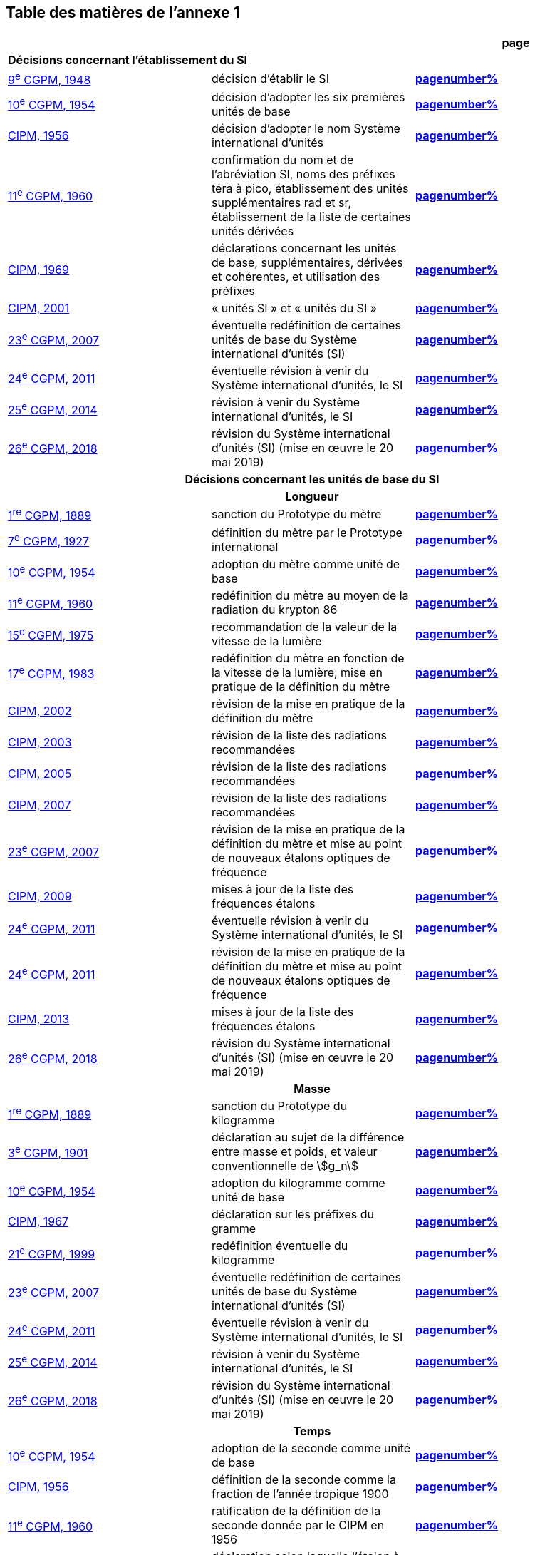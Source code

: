 
<<<

== Table des matières de l’annexe 1

[cols="3",options="unnumbered,header"]
|===

| | h| *page*

3+| *Décisions concernant l'établissement du SI*
| <<cgpm9e1948,9^e^ CGPM, 1948>> | décision d'établir le SI | *<<cgpm9e1948r6,pagenumber%>>*

| <<cgpm10e1954,10^e^ CGPM, 1954>> | décision d'adopter les six premières unités de base | *<<cgpm10e1954r6,pagenumber%>>*

| <<cipm1956,CIPM, 1956>> | décision d'adopter le nom Système international d'unités | *<<cipm1956r3,pagenumber%>>*

| <<cgpm11e1960,11^e^ CGPM, 1960>> | confirmation du nom et de l'abréviation SI, noms des préfixes téra à pico, établissement des unités supplémentaires rad et sr, établissement de la liste de certaines unités dérivées | *<<cgpm11e1960r12,pagenumber%>>*

| <<cipm1969,CIPM, 1969>> | déclarations concernant les unités de base, supplémentaires, dérivées et cohérentes, et utilisation des préfixes | *<<cipm1969r1,pagenumber%>>*

| <<cipm2001,CIPM, 2001>> | «&nbsp;unités SI&nbsp;» et «&nbsp;unités du SI&nbsp;» | *<<cipm-unites-si,pagenumber%>>*

| <<cgpm23e2007,23^e^ CGPM, 2007>> | éventuelle redéfinition de certaines unités de base du Système international d'unités (SI) | *<<cgpm23e2007r12,pagenumber%>>*

| <<cgpm24e2011,24^e^ CGPM, 2011>> | éventuelle révision à venir du Système international d'unités, le SI | *<<cgpm24e2011r1,pagenumber%>>*

| <<cgpm25e2014,25^e^ CGPM, 2014>> | révision à venir du Système international d'unités, le SI | *<<cgpm25e2014r1,pagenumber%>>*

| <<cgpm26th2018,26^e^ CGPM, 2018>> | révision du Système international d'unités (SI) (mise en œuvre le 20 mai 2019) | *<<cgpm26th2018r1,pagenumber%>>*

3+h| *Décisions concernant les unités de base du SI*
3+h| *Longueur* (((longueur)))(((mètre (m))))

| <<cgpm1re1889,1^re^ CGPM, 1889>> | sanction du Prototype du mètre | *<<cgpm1re1889sanction,pagenumber%>>*

| <<cgpm7e1927,7^e^ CGPM, 1927>> | définition du mètre par le Prototype international | *<<cgpm7e1927metre,pagenumber%>>*

| <<cgpm10e1954,10^e^ CGPM, 1954>> | adoption du mètre comme unité de base | *<<cgpm10e1954r6,pagenumber%>>*

| <<cgpm11e1960,11^e^ CGPM, 1960>> | redéfinition du mètre au moyen de la radiation du krypton 86 | *<<cgpm11e1960r6,pagenumber%>>*

| <<cgpm15e1975,15^e^ CGPM, 1975>> | recommandation de la valeur de la vitesse de la lumière | *<<cgpm15e1975r2,pagenumber%>>*

| <<cgpm17e1983,17^e^ CGPM, 1983>> | redéfinition du mètre en fonction de la vitesse de la lumière, mise en pratique de la définition du mètre | *<<cgpm17e1983r1,pagenumber%>>*

| <<cipm2002,CIPM, 2002>> | révision de la mise en pratique de la définition du mètre | *<<cipm2002r1,pagenumber%>>*

| <<cipm2003,CIPM, 2003>> | révision de la liste des radiations recommandées | *<<cipm2003r1,pagenumber%>>*

| <<cipm2005,CIPM, 2005>> | révision de la liste des radiations recommandées | *<<cipm2005r3,pagenumber%>>*

| <<cipm2007,CIPM, 2007>> | révision de la liste des radiations recommandées | *<<cipm2007r1,pagenumber%>>*

| <<cgpm23e2007,23^e^ CGPM, 2007>> | révision de la mise en pratique de la définition du mètre et mise au point de nouveaux étalons optiques de fréquence | *<<cgpm23e2007r9,pagenumber%>>*

| <<cipm2009,CIPM, 2009>> | mises à jour de la liste des fréquences étalons | *<<cipm2009r2,pagenumber%>>*

| <<cgpm24e2011,24^e^ CGPM, 2011>> | éventuelle révision à venir du Système international d'unités, le SI | *<<cgpm24e2011r1,pagenumber%>>*

| <<cgpm24e2011,24^e^ CGPM, 2011>> | révision de la mise en pratique de la définition du mètre et mise au point de nouveaux étalons optiques de fréquence | *<<cgpm24e2011r8,pagenumber%>>*

| <<cipm2013,CIPM, 2013>> | mises à jour de la liste des fréquences étalons | *<<cipm2013r1,pagenumber%>>*

| <<cgpm26th2018,26^e^ CGPM, 2018>> | révision du Système international d'unités (SI) (mise en œuvre le 20 mai 2019) | *<<cgpm26th2018r1,pagenumber%>>*

3+h| *Masse*
(((masse)))

| <<cgpm1re1889,1^re^ CGPM, 1889>> | sanction du Prototype du kilogramme | *<<cgpm1re1889sanction,pagenumber%>>*

| <<cgpm3e1901,3^e^ CGPM, 1901>> | déclaration au sujet de la différence entre masse et poids, et valeur conventionnelle de stem:[g_n] | *<<cgpm3e1901mass,pagenumber%>>*

| <<cgpm10e1954,10^e^ CGPM, 1954>> | adoption du kilogramme comme unité de base | *<<cgpm10e1954r6,pagenumber%>>*

| <<cipm1967,CIPM, 1967>> | déclaration sur les préfixes du gramme | *<<cipm1967r2,pagenumber%>>*

| <<cgpm21e1999,21^e^ CGPM, 1999>> | redéfinition éventuelle du kilogramme | *<<cgpm21e1999r7,pagenumber%>>*

| <<cgpm23e2007,23^e^ CGPM, 2007>> | éventuelle redéfinition de certaines unités de base du Système international d'unités (SI) | *<<cgpm23e2007r12,pagenumber%>>*

| <<cgpm24e2011,24^e^ CGPM, 2011>> | éventuelle révision à venir du Système international d'unités, le SI | *<<cgpm24e2011r1,pagenumber%>>*

| <<cgpm25e2014,25^e^ CGPM, 2014>> | révision à venir du Système international d'unités, le SI | *<<cgpm25e2014r1,pagenumber%>>*

| <<cgpm26th2018,26^e^ CGPM, 2018>> | révision du Système international d'unités (SI) (mise en œuvre le 20 mai 2019) | *<<cgpm26th2018r1,pagenumber%>>*

3+h| *Temps*

| <<cgpm10e1954,10^e^ CGPM, 1954>> | adoption de la seconde comme unité de base | *<<cgpm10e1954r6,pagenumber%>>*

| <<cipm1956,CIPM, 1956>> | définition de la seconde comme la fraction de l'année tropique 1900 | *<<cipm1956r1,pagenumber%>>*

| <<cgpm11e1960,11^e^ CGPM, 1960>> | ratification de la définition de la seconde donnée par le CIPM en 1956 | *<<cgpm11e1960r9,pagenumber%>>*

| <<cipm1964,CIPM, 1964>> | déclaration selon laquelle l'étalon à employer est la transition hyperfine du césium 133 | *<<cipm1964freq,pagenumber%>>*

| <<cgpm12e1964,12^e^ CGPM, 1964>> | pouvoir au CIPM de désigner les étalons de fréquence atomique et moléculaire à employer | *<<cgpm12e1964r5,pagenumber%>>*

| <<cgpm13e1967_68,13^e^ CGPM, 1967/68>> | définition de la seconde au moyen de la transition du césium | *<<cgpm13e1968r1,pagenumber%>>*

| <<ccds1970,CCDS, 1970>> | définition du Temps atomique international, TAI | *<<ccds-tai-definition,pagenumber%>>*

| <<cgpm14e1971,14^e^ CGPM, 1971>> | demande au CIPM de définir et d'établir le Temps atomique international, TAI | *<<cgpm14e1971r1,pagenumber%>>*

| <<cgpm15e1975,15^e^ CGPM, 1975>> | sanction du Temps universel coordonné, UTC | *<<cgpm15e1975r5,pagenumber%>>*

| <<cipm2006,CIPM, 2006>> | représentations secondaires de la seconde | *<<cipm2006r1,pagenumber%>>*

| <<cgpm23e2007,23^e^ CGPM, 2007>> | révision de la mise en pratique de la définition du mètre et mise au point de nouveaux étalons optiques de fréquence | *<<cgpm23e2007r9,pagenumber%>>*

| <<cipm2009,CIPM, 2009>> | mises à jour de la liste des fréquences étalons | *<<cipm2009r2,pagenumber%>>*

| <<cgpm24e2011,24^e^ CGPM, 2011>> | éventuelle révision à venir du Système international d'unités, le SI | *<<cgpm24e2011r1,pagenumber%>>*

| <<cgpm24e2011,24^e^ CGPM, 2011>> | révision de la mise en pratique de la définition du mètre et mise au point de nouveaux étalons optiques de fréquence | *<<cgpm24e2011r8,pagenumber%>>*

| <<cipm2013,CIPM, 2013>> | mises à jour de la liste des fréquences étalons | *<<cipm2013r1,pagenumber%>>*

| <<cipm2015,CIPM, 2015>> | mises à jour de la liste des fréquences étalons | *<<cipm2015r2,pagenumber%>>*

| <<cgpm26th2018,26^e^ CGPM, 2018>> | révision du Système international d'unités (SI) (mise en œuvre le 20 mai 2019) | *<<cgpm26th2018r1,pagenumber%>>*

3+h| *Unités électriques*

| <<cipm1946,CIPM, 1946>> | définition des unités électriques cohérentes dans le système d'unités ((MKS)) (mètre-kilogramme-seconde)  (mise en œuvre le 1^er^ janvier 1948) | *<<cipm1946r2,pagenumber%>>*

| <<cgpm10e1954,10^e^ CGPM, 1954>> | adoption de l'ampère(((ampère (A)))) comme unité de base | *<<cgpm10e1954r6,pagenumber%>>*

| <<cgpm14e1971,14^e^ CGPM, 1971>> | adoption du nom siemens, symbole S, pour la conductance électrique | *<<cgpm14e1971siemens,pagenumber%>>*

| <<cgpm18e1987,18^e^ CGPM, 1987>> | ajustement prévu des représentations du volt et de l'ohm | *<<cgpm18e1987r6,pagenumber%>>*

| <<cipm1988,CIPM, 1988>> | définition de la valeur conventionnelle de la constante de Josephson(((constante, de Josephson (stem:[rm(K)_"J"], stem:[rm(K)_"J-90"])))) (mise en œuvre le 1^er^ janvier 1990) | *<<cipm1988r1,pagenumber%>>*

| <<cipm1988,CIPM, 1988>> | définition de la valeur conventionnelle de la constante de von Klitzing(((constante, de von Klitzing (stem:[ii(R)_"K"], stem:[ii(R)_"K-90"])))) (mise en œuvre le 1^er^ janvier 1990) | *<<cipm1988r2,pagenumber%>>*

| <<cgpm23e2007,23^e^ CGPM, 2007>> | éventuelle redéfinition de certaines unités de base du Système international d'unités (SI) | *<<cgpm23e2007r12,pagenumber%>>*

| <<cgpm24e2011,24^e^ CGPM, 2011>> | éventuelle révision à venir du Système international d'unités, le SI | *<<cgpm24e2011r1,pagenumber%>>*

| <<cgpm25e2014,25^e^ CGPM, 2014>> | révision à venir du Système international d'unités, le SI | *<<cgpm25e2014r1,pagenumber%>>*

| <<cgpm26th2018,26^e^ CGPM, 2018>> | révision du Système international d'unités (SI) (mise en œuvre le 20 mai 2019) | *<<cgpm26th2018r1,pagenumber%>>*

3+h| *Température thermodynamique*

| <<cgpm9e1948,9^e^ CGPM, 1948>> | adoption du point triple de l'eau comme point de référence pour la température thermodynamique, adoption du degré Celsius, et définition du zéro comme étant la température de référence inférieure de 0,01 degré à celle du point triple de l'eau | *<<cgpm9e1948r3,pagenumber%>>*

| <<cipm1948,CIPM, 1948>> | adoption du nom degré Celsius pour l'échelle de température Celsius | *<<cipm1948,pagenumber%>>*

| <<cgpm10e1954,10^e^ CGPM, 1954>> | définition de la température thermodynamique du point triple de l'eau à 273,16 degrés Kelvin exactement, définition de l'((atmosphère normale)) | *<<cgpm10e1954r3,pagenumber%>>*

| <<cgpm10e1954,10^e^ CGPM, 1954>> | adoption du degré Kelvin comme unité de base | *<<cgpm10e1954r6,pagenumber%>>*

| <<cgpm13e1967_68,13^e^ CGPM, 1967/68>> | définition officielle du kelvin, symbole stem:[rm(K)] | *<<cgpm13e1968r3,pagenumber%>>*

| <<cipm1989,CIPM, 1989>> | Échelle internationale de température de 1990, EIT-90 | *<<cipm1989r5,pagenumber%>>*

| <<cipm2005,CIPM, 2005>> | note ajoutée à la définition du kelvin à propos de la composition isotopique de l'eau | *<<cipm2005r2,pagenumber%>>*

| <<cgpm23e2007,23^e^ CGPM, 2007>> | clarification de la définition du kelvin, unité de température thermodynamique | *<<cgpm23e2007r10,pagenumber%>>*

| <<cgpm23e2007,23^e^ CGPM, 2007>> | éventuelle redéfinition de certaines unités de base du Système international d'unités (SI) | *<<cgpm23e2007r12,pagenumber%>>*

| <<cgpm24e2011,24^e^ CGPM, 2011>> | éventuelle révision à venir du Système international d'unités, le SI | *<<cgpm24e2011r1,pagenumber%>>*

| <<cgpm25e2014,25^e^ CGPM, 2014>> | révision à venir du Système international d'unités, le SI | *<<cgpm25e2014r1,pagenumber%>>*

| <<cgpm26th2018,26^e^ CGPM, 2018>> | révision du Système international d'unités (SI) (mise en œuvre le 20 mai 2019) | *<<cgpm26th2018r1,pagenumber%>>*

3+h| *Quantité de matière* (((quantité de matière)))

| <<cgpm14e1971,14^e^ CGPM, 1971>> | définition de la mole(((mole (mol)))), symbole mol, comme 7^e^ unité de base, et règles d'utilisation | *<<cgpm14e1971r3,pagenumber%>>*

| <<cgpm21e1999,21^e^ CGPM, 1999>> | adoption du nom spécial katal, kat | *<<cgpm21e1999r12,pagenumber%>>*

| <<cgpm23e2007,23^e^ CGPM, 2007>> | éventuelle redéfinition de certaines unités de base du Système international d'unités (SI) | *<<cgpm23e2007r12,pagenumber%>>*

| <<cgpm24e2011,24^e^ CGPM, 2011>> | éventuelle révision à venir du Système international d'unités, le SI | *<<cgpm24e2011r1,pagenumber%>>*

| <<cgpm25e2014,25^e^ CGPM, 2014>> | révision à venir du Système international d'unités, le SI | *<<cgpm25e2014r1,pagenumber%>>*

| <<cgpm26th2018,26^e^ CGPM, 2018>> | révision du Système international d'unités (SI) (mise en œuvre le 20 mai 2019) | *<<cgpm26th2018r1,pagenumber%>>*

3+h| *Intensité lumineuse* (((intensité lumineuse))) (((lumen (lm))))

| <<cipm1946,CIPM, 1946>> | définition des unités photométriques, bougie nouvelle(((bougie nouvelle))) et lumen nouveau (mise en œuvre le 1^er^ janvier 1948) | *<<cipm1946photo,pagenumber%>>*

| <<cgpm10e1954,10^e^ CGPM, 1954>> | adoption de la candela(((candela (cd)))) comme unité de base | *<<cgpm10e1954r6,pagenumber%>>*

| <<cgpm13e1967_68,13^e^ CGPM, 1967/68>> | définition de la candela(((candela (cd)))), symbole cd, en fonction du corps noir | *<<cgpm13e1968r5,pagenumber%>>*

| <<cgpm16e1979,16^e^ CGPM, 1979>> | redéfinition de la candela(((candela (cd)))) à partir d'un rayonnement monochromatique | *<<cgpm16e1979r3,pagenumber%>>*

| <<cgpm24e2011,24^e^ CGPM, 2011>> | éventuelle révision à venir du Système international d'unités, le SI | *<<cgpm24e2011r1,pagenumber%>>*

| <<cgpm26th2018,26^e^ CGPM, 2018>> | révision du Système international d'unités (SI) (mise en œuvre le 20 mai 2019) | *<<cgpm26th2018r1,pagenumber%>>*

3+h| *Décisions concernant les unités SI dérivées et les unités supplémentaires*
3+h| *Unités SI dérivées*

| <<cgpm12e1964,12^e^ CGPM, 1964>> | décision d'accepter de continuer à utiliser le curie comme unité en dehors du SI | *<<cgpm12e1964r5,pagenumber%>>*

| <<cgpm13e1967_68,13^e^ CGPM, 1967/68>> | exemples d'unités dérivées | *<<cgpm13e1967r6,pagenumber%>>*

| <<cgpm15e1975,15^e^ CGPM, 1975>> | adoption des noms spéciaux becquerel(((becquerel (Bq)))), Bq, et gray(((gray (Gy)))), Gy | *<<cgpm15e1975r8_9,pagenumber%>>*

| <<cgpm16e1979,16^e^ CGPM, 1979>> | adoption du nom spécial sievert, Sv | *<<cgpm16e1979r5,pagenumber%>>*

| <<cipm1984,CIPM, 1984>> | décision de clarifier les relations entre la dose absorbée (unité SI gray) et l'équivalent de dose (unité SI sievert) | *<<cipm1984r1,pagenumber%>>*

| <<cipm2002,CIPM, 2002>> | modification des relations entre la dose absorbée et l'équivalent de dose | *<<cipm2002r2,pagenumber%>>*

3+h| *Unités supplémentaires*

| <<cipm1980,CIPM, 1980>> | décision d'interpréter les unités supplémentaires comme des unités dérivées sans dimension | *<<cipm1980r1,pagenumber%>>*

| <<cgpm20e1995,20^e^ CGPM, 1995>> | décision de supprimer la classe des unités supplémentaires, et confirmation de l'interprétation du CIPM selon laquelle ce sont des unités dérivées sans dimension | *<<cgpm20e1995r8,pagenumber%>>*

3+h| *Décisions concernant la terminologie et approbation des unités en usage avec le SI*
3+h| *Préfixes SI* (((préfixes SI)))

| <<cgpm12e1964,12^e^ CGPM, 1964>> | décision d'ajouter femto et atto à la liste des préfixes | *<<cgpm12e1964r8,pagenumber%>>*

| <<cgpm15e1975,15^e^ CGPM, 1975>> | décision d'ajouter péta et exa à la liste des préfixes | *<<cgpm15e1975r10,pagenumber%>>*

| <<cgpm19e1991,19^e^ CGPM, 1991>> | décision d'ajouter zetta, zepto, yotta et yocto à la liste des préfixes | *<<cgpm19e1991r4,pagenumber%>>*

3+h| *Symboles d'unités et nombres*

| <<cgpm9e1948,9^e^ CGPM, 1948>> | décision sur les règles d'écriture des symboles d'unités et des nombres | *<<cgpm9e1948r7,pagenumber%>>*

3+h| *Noms d'unités*

| <<cgpm13e1967_68,13^e^ CGPM, 1967/68>> | abrogation de l'utilisation du micron et de la bougie nouvelle(((bougie nouvelle))) comme unités en usage avec le SI | *<<cgpm13e1968r7,pagenumber%>>*

3+h| *Séparateur décimal*

| <<cgpm22e2003,22^e^ CGPM, 2003>> | décision d'autoriser l'usage du point ou de la virgule sur la ligne comme séparateur décimal | *<<cgpm22e2003r10,pagenumber%>>*

3+h| *Unités en usage avec le SI un exemple, le litre* (((litre (L ou l))))

| <<cgpm3e1901,3^e^ CGPM, 1901>> | définition du litre comme le volume d'un 1 kg d'eau | *<<cgpm3e1901litre,pagenumber%>>*

| <<cgpm11e1960,11^e^ CGPM, 1960>> | demande au CIPM d'étudier la différence entre le décimètre cube et le litre | *<<cgpm11e1960r13,pagenumber%>>*

| <<cipm1961,CIPM, 1961>> | recommandation d'exprimer les volumes en unités SI et non en litres | *<<cipm1961litre,pagenumber%>>*

| <<cgpm12e1964,12^e^ CGPM, 1964>> | abrogation de la précédente définition du litre et recommandation d'utiliser le litre comme nom spécial donné au décimètre cube | *<<cgpm12e1964r6,pagenumber%>>*

| <<cgpm16e1979,16^e^ CGPM, 1979>> | décision, à titre exceptionnel, d'autoriser les deux symboles L et l pour le litre | *<<cgpm16e1979r6,pagenumber%>>*
|===

<<<
